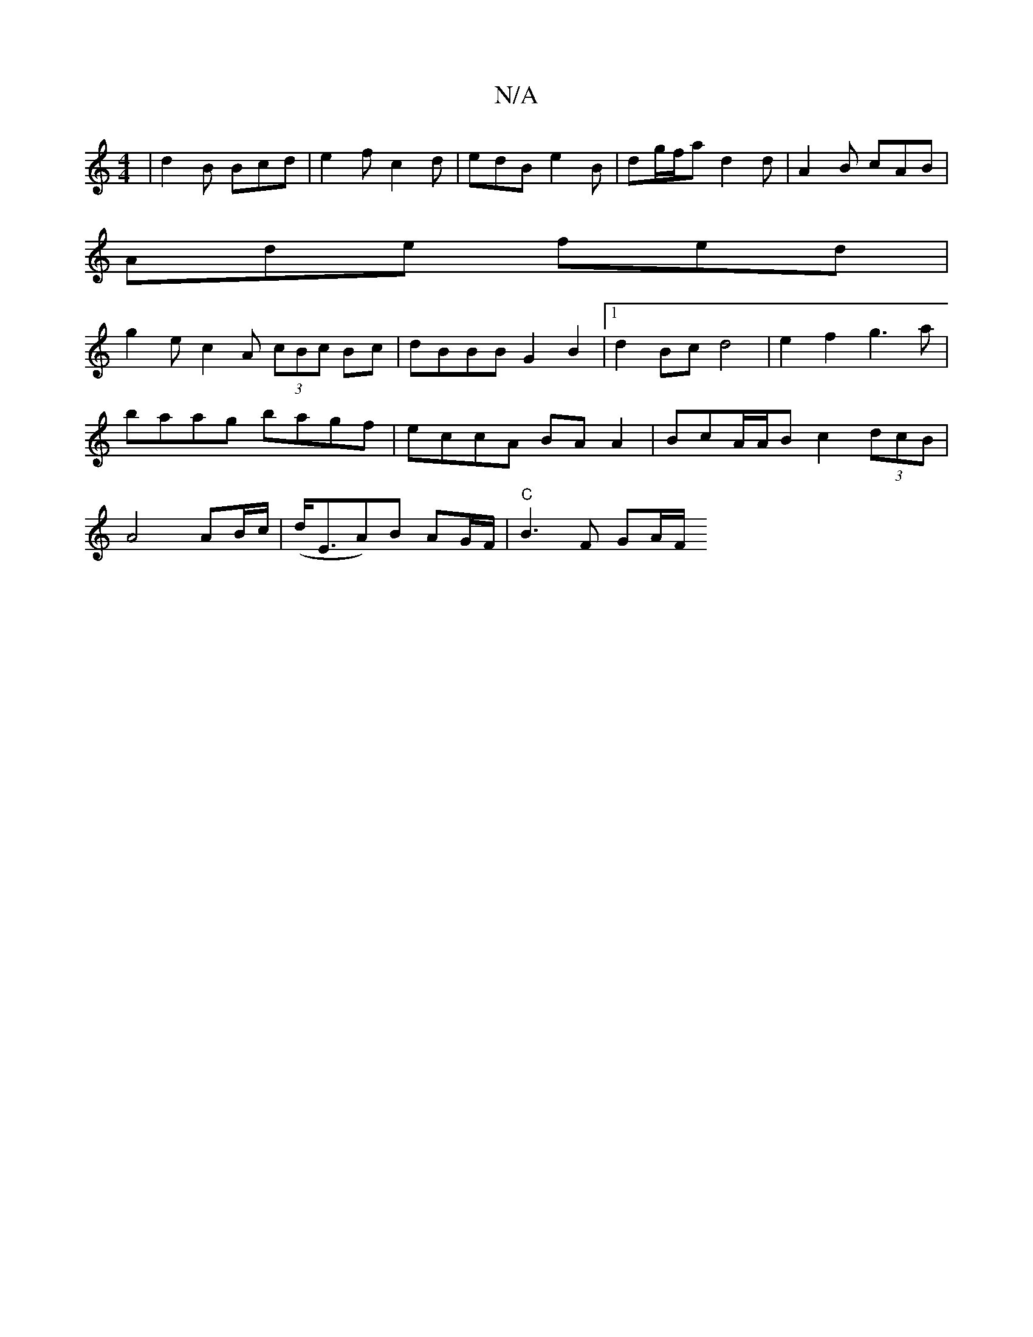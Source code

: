 X:1
T:N/A
M:4/4
R:N/A
K:Cmajor
| d2B Bcd | e2f c2 d | edB e2B | dg/f/a d2d |A2 B cAB |
Ade fed |
g2 e c2 A (3cBc Bc|dBBB G2 B2|1 d2 Bc d4 | e2 f2 g3a | baag bagf | eccA BA A2 | BcA/A/B c2 (3dcB|A4 AB/c/|(d<EA)B AG/F/|"C"B3 F GA/F/ 